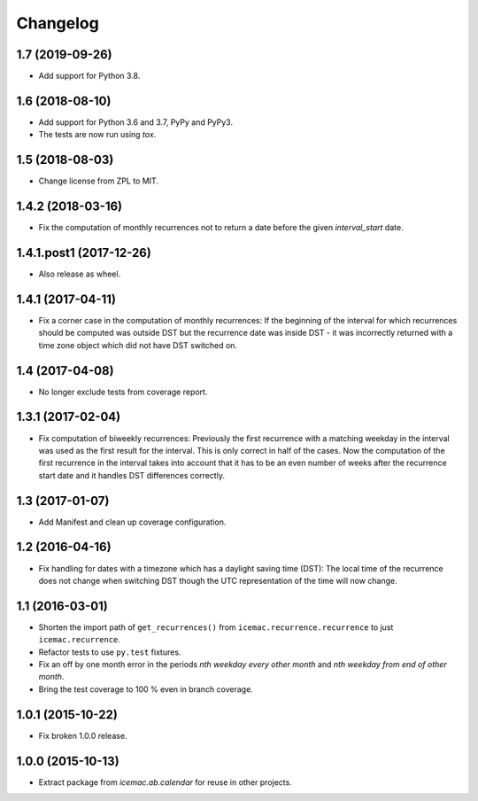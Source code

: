 ===========
 Changelog
===========

1.7 (2019-09-26)
================

- Add support for Python 3.8.


1.6 (2018-08-10)
================

- Add support for Python 3.6 and 3.7, PyPy and PyPy3.

- The tests are now run using `tox`.


1.5 (2018-08-03)
================

- Change license from ZPL to MIT.


1.4.2 (2018-03-16)
==================

- Fix the computation of monthly recurrences not to return a date before the
  given `interval_start` date.


1.4.1.post1 (2017-12-26)
========================

- Also release as wheel.


1.4.1 (2017-04-11)
==================

- Fix a corner case in the computation of monthly recurrences: If the
  beginning of the interval for which recurrences should be computed was
  outside DST but the recurrence date was inside DST - it was incorrectly
  returned with a time zone object which did not have DST switched on.


1.4 (2017-04-08)
================

- No longer exclude tests from coverage report.


1.3.1 (2017-02-04)
==================

- Fix computation of biweekly recurrences: Previously the first recurrence with
  a matching weekday in the interval was used as the first result for the
  interval. This is only correct in half of the cases. Now the computation of
  the first recurrence in the interval takes into account that it has to be an
  even number of weeks after the recurrence start date and it handles DST
  differences correctly.


1.3 (2017-01-07)
================

- Add Manifest and clean up coverage configuration.


1.2 (2016-04-16)
================

- Fix handling for dates with a timezone which has a daylight saving time
  (DST): The local time of the recurrence does not change when switching DST
  though the UTC representation of the time will now change.


1.1 (2016-03-01)
================

- Shorten the import path of ``get_recurrences()`` from
  ``icemac.recurrence.recurrence`` to just ``icemac.recurrence``.

- Refactor tests to use ``py.test`` fixtures.

- Fix an off by one month error in the periods `nth weekday every other month`
  and `nth weekday from end of other month`.

- Bring the test coverage to 100 % even in branch coverage.


1.0.1 (2015-10-22)
==================

- Fix broken 1.0.0 release.


1.0.0 (2015-10-13)
==================

* Extract package from `icemac.ab.calendar` for reuse in other projects.
